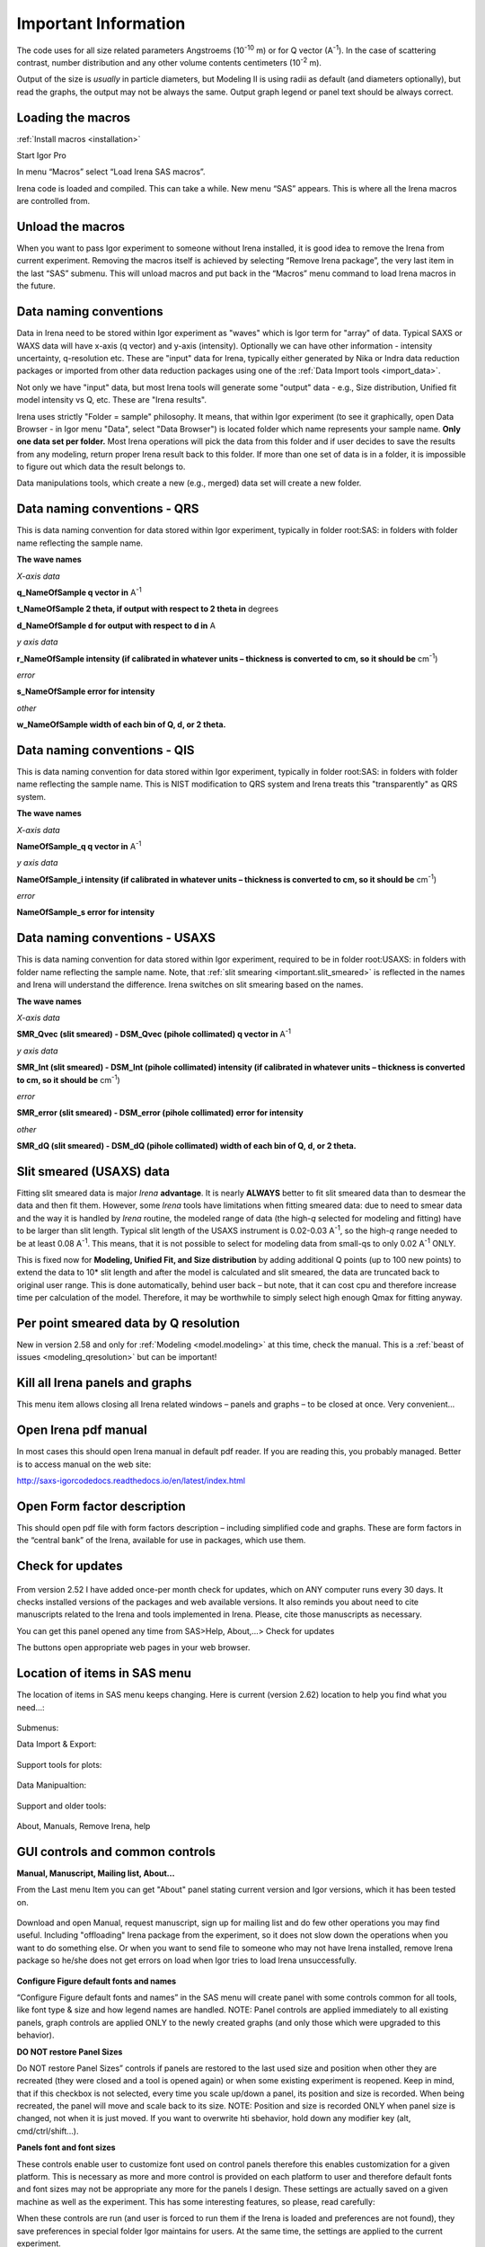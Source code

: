 .. _important.main:

Important Information
=====================

.. index:: Units Irena

The code uses for all size related parameters Angstroems (10\ :sup:`-10` m) or for Q vector (A\ :sup:`-1`). In the case of scattering contrast, number distribution and any other volume contents centimeters (10\ :sup:`-2` m).

Output of the size is *usually* in particle diameters, but Modeling II is using radii as default (and diameters optionally), but read the graphs, the output may not be always the same. Output graph legend or panel text should be always correct.

.. index:: Load packages Irena

Loading the macros
------------------

:ref:`Install macros <installation>`

Start Igor Pro

In menu “Macros” select “Load Irena SAS macros”.

Irena code is loaded and compiled. This can take a while. New menu “SAS” appears. This is where all the Irena macros are controlled from.

.. index:: Unload packages Irena

Unload the macros
-----------------

When you want to pass Igor experiment to someone without Irena installed, it is good idea to remove the Irena from current experiment. Removing the macros itself is achieved by selecting “Remove Irena package”, the very last item in the last “SAS” submenu. This will unload macros and put back in the “Macros” menu command to load Irena macros in the future.

.. index::
  Data naming convention; Introduction

Data naming conventions
-----------------------

Data in Irena need to be stored within Igor experiment as "waves" which is Igor term for "array" of data. Typical SAXS or WAXS data will have x-axis (q vector) and y-axis (intensity). Optionally we can have other information - intensity uncertainty, q-resolution etc. These are "input" data for Irena, typically either generated by Nika or Indra data reduction packages or imported from other data reduction packages using one of the :ref:`Data Import tools <import_data>`.

Not only we have "input" data, but most Irena tools will generate some "output" data - e.g., Size distribution, Unified fit model intensity vs Q, etc. These are "Irena results".

Irena uses strictly "Folder = sample" philosophy. It means, that within Igor experiment (to see it graphically, open Data Browser - in Igor menu "Data", select "Data Browser") is located folder which name represents your sample name. **Only one data set per folder.** Most Irena operations will pick the data from this folder and if user decides to save the results from any modeling, return proper Irena result back to this folder. If more than one set of data is in a folder, it is impossible to figure out which data the result belongs to.

Data manipulations tools, which create a new (e.g., merged) data set will create a new folder.

.. _important.QRS:

.. index::
  QRS names
  Data naming convention; QRS

Data naming conventions - QRS
-----------------------------

This is data naming convention for data stored within Igor experiment, typically in folder root:SAS: in folders with folder name reflecting the sample name.

**The wave names**

*X-axis data*

**q\_NameOfSample q vector in** A\ :sup:`-1`

**t\_NameOfSample 2 theta, if output with respect to 2 theta in** degrees

**d\_NameOfSample d for output with respect to d in** A

*y axis data*

**r\_NameOfSample intensity (if calibrated in whatever units – thickness is converted to cm, so it should be** cm\ :sup:`-1`)

*error*

**s\_NameOfSample error for intensity**

*other*

**w\_NameOfSample width of each bin of Q, d, or 2 theta.**

.. index::
  QIS names
  Data naming convention; QIS

.. _important.QIS:

Data naming conventions - QIS
-----------------------------

This is data naming convention for data stored within Igor experiment, typically in folder root:SAS: in folders with folder name reflecting the sample name. This is NIST modification to QRS system and Irena treats this "transparently" as QRS system.

**The wave names**

*X-axis data*

**NameOfSample\_q q vector in** A\ :sup:`-1`

*y axis data*

**NameOfSample\_i intensity (if calibrated in whatever units – thickness is converted to cm, so it should be** cm\ :sup:`-1`)

*error*

**NameOfSample\_s error for intensity**

.. _important.USAXSNames:

.. index::
  USAXS names
  Data naming convention; USAXS

Data naming conventions - USAXS
-------------------------------

This is data naming convention for data stored within Igor experiment, required to be in folder root:USAXS: in folders with folder name reflecting the sample name. Note, that :ref:`slit smearing <important.slit_smeared>` is reflected in the names and Irena will understand the difference. Irena switches on slit smearing based on the names.

**The wave names**

*X-axis data*

**SMR_Qvec (slit smeared) - DSM_Qvec (pihole collimated) q vector in** A\ :sup:`-1`

*y axis data*

**SMR_Int (slit smeared) - DSM_Int (pihole collimated) intensity (if calibrated in whatever units – thickness is converted to cm, so it should be** cm\ :sup:`-1`)

*error*

**SMR_error (slit smeared) - DSM_error (pihole collimated) error for intensity**

*other*

**SMR_dQ (slit smeared) - DSM_dQ (pihole collimated) width of each bin of Q, d, or 2 theta.**



.. _important.slit_smeared:

Slit smeared (USAXS) data
-------------------------

.. index:: Slit smeared data

Fitting slit smeared data is major *Irena* **advantage**. It is nearly **ALWAYS** better to fit slit smeared data than to desmear the data and then fit them. However, some *Irena* tools have limitations when fitting smeared data: due to need to smear data and the way it is handled by *Irena* routine, the modeled range of data (the high-\ *q* selected for modeling and fitting) have to be larger than slit length. Typical slit length of the USAXS instrument is 0.02-0.03 A\ :sup:`-1`, so the high-\ *q* range needed to be at least 0.08 A\ :sup:`-1`. This means, that it is not possible to select for modeling data from small-qs to only 0.02 A\ :sup:`-1` ONLY.

This is fixed now for **Modeling, Unified Fit, and Size distribution** by adding additional Q points (up to 100 new points) to extend the data to 10\* slit length and after the model is calculated and slit smeared, the data are truncated back to original user range. This is done automatically, behind user back – but note, that it can cost cpu and therefore increase time per calculation of the model. Therefore, it may be worthwhile to simply select high enough Qmax for fitting anyway.

.. _important.Qresolution:

.. index:: Q resolution Irena

Per point smeared data by Q resolution
---------------------------------------

New in version 2.58 and only for :ref:`Modeling <model.modeling>` at this time, check the manual. This is a :ref:`beast of issues <modeling_qresolution>` but can be important!

Kill all Irena panels and graphs
--------------------------------

.. _important.KillPanels:

.. index:: Close all panels (Irena)

This menu item allows closing all Irena related windows – panels and graphs – to be closed at once. Very convenient…

Open Irena pdf manual
---------------------

.. _important.OpenManual:

.. index:: Manual, Open Manual

In most cases this should open Irena manual in default pdf reader. If you are reading this, you probably managed. Better is to access manual on the web site:

http://saxs-igorcodedocs.readthedocs.io/en/latest/index.html

Open Form factor description
--------------------------------------

.. _important.OpneFFDescription:

.. index:: Form factors

This should open pdf file with form factors description – including simplified code and graphs. These are form factors in the “central bank” of the Irena, available for use in packages, which use them.

.. _important.UpdateCheck:

.. index:: Update check Irena

Check for updates
-----------------

.. Figure:: media/Important1.png
   :align: center
   :height: 350px

From version 2.52 I have added once-per month check for updates, which on ANY computer runs every 30 days. It checks installed versions of the packages and web available versions. It also reminds you about need to cite manuscripts related to the Irena and tools implemented in Irena. Please, cite those manuscripts as necessary.

You can get this panel opened any time from SAS>Help, About,...> Check for updates

The buttons open appropriate web pages in your web browser.

Location of items in SAS menu
------------------------------

.. index:: Irena menu items

The location of items in SAS menu keeps changing. Here is current (version 2.62) location to help you find what you need…:

.. Figure:: media/Important2.png
   :align: center
   :height: 380px

Submenus:

Data Import & Export:

.. Figure:: media/Important3.png
   :align: center
   :width: 180px

Support tools for plots:

.. Figure:: media/Important4.png
   :align: center
   :width: 180px


Data Manipualtion:

.. Figure:: media/Important5.png
   :align: center
   :width: 180px


Support and older tools:

.. Figure:: media/Important6.png
   :align: center
   :width: 180px


About, Manuals, Remove Irena, help

.. Figure:: media/Important7.png
   :align: center
   :width: 180px


GUI controls and common controls
---------------------------------

**Manual, Manuscript, Mailing list, About...**

.. _important.About:

From the Last menu Item you can get "About" panel stating current version and Igor versions, which it has been tested on.

.. Figure:: media/Important8.png
   :align: center
   :width: 280px

Download and open Manual, request manuscript, sign up for mailing list and do few other operations you may find useful. Including "offloading" Irena package from the experiment, so it does not slow down the operations when you want to do something else. Or when you want to send file to someone who may not have Irena installed, remove Irena package so he/she does not get errors on load when Igor tries to load Irena
unsuccessfully.


.. Figure:: media/Important9.jpg
      :align: center
      :width: 350px


.. index:: Configure defaults (Irena)

.. _important.ConfigureDefaults:

**Configure Figure default fonts and names**

“Configure Figure default fonts and names” in the SAS menu will create panel with some controls common for all tools, like font type & size and how legend names are handled. NOTE: Panel controls are applied immediately to all existing panels, graph controls are applied ONLY to the newly created graphs (and only those which were upgraded to this behavior).

.. index:: DO NOT restore Panel Sizes
           Panel size
           Panel position and size restore

.. _important.DoNOTRestorePanelSizes:

**DO NOT restore Panel Sizes**

Do NOT restore Panel Sizes” controls if panels are restored to the last used size and position when other they are recreated (they were closed and a tool is opened again) or when some existing experiment is reopened. Keep in mind, that if this checkbox is not selected, every time you scale up/down a panel, its position and size is recorded. When being recreated, the panel will move and scale back to its size. NOTE: Position and size is recorded ONLY when panel size is changed, not when it is just moved. If you want to overwrite hti sbehavior, hold down any modifier key (alt, cmd/ctrl/shift...).


**Panels font and font sizes**

These controls enable user to customize font used on control panels  therefore this enables customization for a given platform. This is necessary as more and more control is provided on each platform to user and therefore default fonts and font sizes may not be appropriate any more for the panels I design. These settings are actually saved on a given machine as well as the experiment. This has some interesting features, so please, read carefully:

When these controls are run (and user is forced to run them if the Irena is loaded and preferences are not found), they save preferences in special folder Igor maintains for users. At the same time, the settings are applied to the current experiment.

When this experiment is opened on another computer, the preferences from that computer are not reloaded, so the experiment will use preferences from the original computer. When the “Configure image GUI and Graph defaults” is run, it will reload the computer defaults and apply them to the given experiment. Then user can change the fonts and font sizes as they wish. The new settings are saved on the computer – and within the experiment.

*Note*, that Panel font and font size are platform specific, so same experiment may present differently looking panels on Mac and PC. Also, from version 2.62 this panel is common for Irena and Nika packages, so not everything you see in Irena applies.

*Note*, not all controls actually follow these settings, I have been changing some buttons to specific font and font size and those are not affected by these settings.

If there are any issues with the behavior, please, let me know and I’ll see if I can make it more logical.

Note the difference in ConFigure GUI and Graph defaults panels when different fonts are used. You can mess up the panels really well by wrong choices!

Defaults button returns the panel font choices to platform specific default state (Mac: Geneva size 9 and PC Tahoma size 12). Note, that there is no guarantee that these were your choices before. But these should be reasonable choices for most setups.

**Graph controls**

I am slowly adding in various parts of the whole package calls to these commonly stored values. This allows user to conFigure fonts for various screen sizes. This seems necessary to allow use of Mac/Win platforms with vastly different screen sizes and resolutions.

Not all packages follow these controls yet, if you see issues in package of your choice, let me know and I will try to address them ASAP. Time is limited resource.

.. _DataSelection:

.. index:: Data Selection Controls (Irena)

Data selection
---------------

Data selection part of the panels is served by common package (mostly) and has more or less similar behavior – with modifications appropriate for each package. The purpose of these controls is to provide as much help to user to select appropriate data as possible. This is not easy task… Sometimes even it is not clear what the right help is.

There are few checkboxes for data types, up to 4 popups with Data Folder, Wave with X, Y and error data. If Model input is appropriate, Qmin, Qmax, number of points and log/lin binning inputs are displayed.

**How the control works:**

**Type of data:**

**Indra 2 data** data from :ref:`Indra package (DSM\_Int, etc.) <important.USAXSNames>`. Assumes data are in root:USAXS folder (or any subfolder) only.

**QRS data** data with :ref:`q\_name, r\_name (intensity) and optionally s\_name (error) <important.QRS>`. Alternatively, to help users using NIST SANS data analysis package the option recognizes also :ref:`"qis" system ("name\_q", "name\_i", "name\_s") <important.QIS>` and presents the data with this naming system as well.
NOTE: Irena now carries forward, if present, also w\_name wave, assumed to contain dq values. This is created by Nika or Data import packages and can be used for per-pixel smearing in Modeling II package. While it does not show in any GUI, if present, it is handled correctly.

**Model** No data, tool will create q data using user input and intensity/error data will be set to 0. Then passed intot he tool so one can model with no measured data present. Available ONLY when appropriate.

**Irena results** should know results from Irena package (all different types). When appropriate will be available. Note, that in any folder may be number of different results available.

**User type** currently not used, but allows definition of any other naming structure to be used in the future. Note this can be named differently at any time and can provide access to any doublet or triplet of wave types, if it can be defined.

**No type of data selected** In this case the tool will present choice of all folder in the experiment and for data waves all of the wave in the particular folder. This method will work always, but may be quite challenging to use.

**Basic control logic**

When particular type of data is selected, the tool should go and find all of the folders containing at least one of the type of data.

**Indra 2 data** at least one of M\_DSM\_Int (M\_DSM\_Qvec, M\_DSM\_Error), DSM\_Int, M\_SMR\_Int, SMR\_Int triplets.

**QRS data** triplet of waves starting with q, r, s with the rest of name the same. Note, this is the most cpu challenging data type, so it will take the longest.

**Irena results** any of the results from Irena package. If any is missing, let me know, please…

**Model** no input data, input data will be created.

**User** not used at this time. Can be used in the future for any data types, which can be defined.

**Nothing** all folders, all waves available.

These folders are presented in the “Data folder” for user selection. When user selects the folder, rest of Wave popups will be populated by first valid set, which is in the order prescribed by internal logic.

If other data set is needed, select different data in the “Wave with X axis data” popup. This will attempt to fill the next ones with appropriate data. This may not be unique, so the first match will be filled in.

Then if still necessary, fill in the other two popups.

Note, that it is possible, that depending on tool you can select only two data waves (X and Y), some tools may require also error wave.

**Folder/Wave name masking :**

Starting with *Irena* 2.53 I have enabled use of "weird" characters in names - (){}%#^$?\|&@ can now be used as part of the name... This modified option to mask Folder name and/or Wave name with string to make smaller selection in the popups. There are two new fields now – and yes, it is possible the new string fields get hidden below controls for Folder and Q wave selection. There is not enough space, select “---“ in that popup to get to these new controls.

Since version 2.53 these controls allow user to only string to match the names to select folder/waves to be displayed. Prior version enabled use of Regex, but since now control characters for Regex are part of the name and hence possibly part of the match string, it is now impossible to use Regex and one has to use simple string. DO NOT add \* if you want to match part of the name, simply using string "test" will match any name which has anywhere in it test as string.

Little useful trick: Regular expression which means “not matching string xyz” is ^((?!xyz).)\*$ - yes, it is weird, but works. Replace xyz by string of characters contained in data which you do not want to have displayed and they will disappear from the list.

Here is how to use it:

.. Figure:: media/Important10.png
      :align: center
      :width: 380px


This is how the default state looks – empty field for “Fldr” and “Wvs”. If there is empty string, all folders and waves of that specific type will be presented.

See here, we have 4 samples measured and we have now 4 folders available.

.. Figure:: media/Important11.png
      :align: center
      :width: 380px


Here is setting when I want to match Aunp string to be in each of the names:

.. Figure:: media/Important12.png
      :align: center
      :width: 380px


and here is what is presented as result of the above choice:

.. Figure:: media/Important13.png
      :align: center
      :width: 380px


Little help:

Typical use is to show only data with specific match string, to display only selections, which contain "abcd" in the name just put the abcd letters in the field. No \* are necessary.

If you want to use two strings which a name must contain, use this : String1.\*String2. Keep in mind that String1 must occur before String2
in the name to be matched. And yes, between them is “.\*” without any spaces.

Match strings are tool-specific, so each tool has its own specific set of match strings.

-----

.. _DataSelectionMulti:

.. index:: MultiData Selection Controls

MultiData selection
-------------------


.. Figure:: media/MultiDataSelectionTools1.jpg
        :align: left
        :width: 300px
        :Figwidth: 350px


*Data type* Irena recognizes few data types.

* USAXS data type = this is naming system for data generated by APS USAXS instrument. Ignore, unless you have data from this instrument. If you have our data, you should know enough to use this.
* QRS data type = this is the default data naming system for SAXS/WAXS data in Irena and Nika. For details see here :ref:`QRS data type <important.QRS>`.
* Irena results = any fit and modeling results generated by Irena. Most tools will save some type of data - size distribution, fits, pddf, diffraction peaks,... All of these data types can be seen as "Irena results"
* Any = if all checkboxes are unchecked, user can define Regular expressing, which will tell irena which wave is x, y, and optionally error. Keep in mind, that the first wave matching the regular expression will be picked. This may require some testing or help from me, if you want to use it.

*Start Fldr.* Here you can select at which location in data tree code will start looking for the data. Pick suitable place, for example root\:SAXS may be a good start. Picking suitable start where to look for data makes the code run faster.

*Folder Match (RegEx)* this allows users to look for only some of the folders. A short summary on regular expressions is at the bottom of the page, below the Listbox with folder. Google it, understanding regular expressions will be very helpful.

*Invert?* this checkbox inverts the Regular expression meaning. So if you insert in the "Folder Match" field string 00034, only data which have in name 00034 will show. If you check this checkbox, selection is inverted and all files which do NOT contain this string in the name will show.

*Sort Folders* This sorts the folders using one of many methods implemented. As result, this will group folders in order which may be helpful for processing. For example, some tools create list of results in the order the samples were processed. Having proper order helps plotting results after the analysis properly.

*Interesting and complicated are results* In this case there are many choices and user needs to be very careful and will have to pick lots of choices.

.. Figure:: media/MultiDataSelectionTools2.jpg
        :align: left
        :width: 400px
        :Figwidth: 450px

*Which tool results* is selection of Irena tools, in this example it is Unified fit. Code will show only folders which contain some Unified fit results. But there are many results which are possible.

*Which results* will offer choices of type of results, for example UnifiedFitIntensity. Now, keep in mind that if you save Unified fit results multiple times, you will get what is called "generations" so you need to pick also which generation to use.

*Results generation* options are Latest, and from _0 to _10.

*And even more complicated are no defined data selection* In this case user needs to provide regular expression, which provides way to get uniquely wave in folder. In the image you can see regular expressions to match QRS naming system. But, this is very flexible and user can principally design suitable regular expressions for whatever is needed.

.. Figure:: media/MultiDataSelectionTools3.jpg
        :align: left
        :width: 400px
        :Figwidth: 450px

*HOW TO USE* Pick *Data selection checkboxes* properly. Pick a good *Starting folder*. If needed, use *Folder Match (RegEx)* to see only data folders you want to see. Sort the data based on whatever is appropriate in the *Sort Folders* options.  Learn some regular expressions, handy cheatsheet is below the Listbox... Regular expressions, at least basics, help a lot!

---------

.. _SmallDisplayChallenge:

.. _CheckIgorDisplayArea:

.. index:: Display problems; Small displays, Check for display area
           Graphical Interface: Panel Scaling
           Panel scaling

Using Irena on small displays
-----------------------------

Irena generates **a lot of** windows, panels, graphs, notebooks... It really needs large display, 1024x768 is simply too small for useful work. Current version of Irena requires at least 1100 x 900 pixels display - but this is much more complicated on Widowns with the high resolution displays...

To aid users I have now added function which calculates what the area available for content is (in Igor pixel units). On start my code now checks and if available area is smaller than preset values (1100 x 900) the code provides warning in a dialog and instructions in History area. The code will still work, but some tools may refuse to run since the panels would not fit on the screen. On Windows users can change the display resolution and/or reduce the Display screen settings ("dpi"). On Macs users can increase the display resolution. To recheck the size after changing the settings, use command "Check Igor display size" from the menu USAXS, SAS2D, or SAS>"Help, About, Manuals, Remove Irena". For more details if you have problems seeing panel content, please, see :ref:`GUI Controls Missing in Common Issues <GUIcontrolsMissing>`.

**GET LARGE ENOUGH DISPLAY. THEY ARE CHEAP NOW...**

It is possible to move the content (not all, but most) up/down on panels, when needed with the arrows in top right corner:

.. Figure:: media/Important14.png
      :align: center
      :width: 380px


The two arrows at the top right corner of most panels - like here on plotting tool panel - move the content of the panel up/down, so if your screen is  too small vertically (usual problem), you can move the controls in the screen itself. However, this is a chllenge in Igor 7 and does not work too well.

So here is the same area, but content was now moved bit higher, so one can reach to the bottom controls:

.. Figure:: media/Important15.png
      :align: center
      :width: 380px


If you have a large display, you can zoom panels by dragging lower right corner - note mark:

.. Figure:: media/Important16.png
      :align: center
      :width: 30px

You can scale panels up or down, but they will not scale to smaller size than original size.

NOTE: the setting of size and position is now persistent - it is recorded as preference on the current computer. Therefore, if you scale panel up and then close the panel, next time you recreate this panel, it will be rescaled for you to the same size. Panel size and position will also be restored when an experiment is re-opened. This can cause panels to move around with respect to the positions in which they were stored when the Igor experiment was saved last time. If you do not like this, change the setting as indicated below.

However, for usability in case you changed the display size in the mean time, the panel will be also imited in size to 50% width fo the current display AND 90% height of the current display. If you want to reset the panel to its default size, hold down shift/alt or cmd/ctrl key while creating the panel again. The size will be reset.

There is override to thsi behavior in the Configure defaults (see above) panel, where you can choose not to have panel size and position restored.

.. _LargeDisplayChallenge:

.. index:: High-res displays

Using Irena on high resolution displays
---------------------------------------

Igor has problems handling high resolution displays - 4k displays and similar - on Windows. Some users will set the resolution relatively high (may be 2.5 horizontally) but in order to be able to read the text on the screen they scale the font higher. Some combinations of resolutions and font scaling result in panels which are incorreclty populated with controls. If this happens, the only solution is to change resolution (typically to less points) and reduce the font scaling. Unluckily, this is the only solution provided by Wavemetrics to me.


.. index:: XOP use

Use of XOP
----------

Igor Pro enables use of external C-code to speed up some high cpu intensive operations. Note, that these binary pieces of code and bit-specific, so there is specific version for Igor 32bit and specific for Igor 64bit versions. They need to be properly located in Igor folder structure. Currently various optional xop program are available:

1. Two by Andrew Nelson
   http://motofit.sourceforge.net/wiki/index.php/Main_Page – one for  calculation of reflectivity (abeles.xop) and one for genetic
   optimization (GenCurvefit.xop). Both are compulsory (for functionality of Reflectivity and Genetic optimization) and need to be placed in “Igor extensions” folder. Both speed up the calculations by factor of up to 40 compared to now removed Igor code. They need to be kept updated, so please, update with every new Irena update as they do not have version numbers.

2. XML loader (also by Andrew Nelson) necessary to load XML (CanSAS) file formats. You can download this general use XML xop from : http://www.igorexchange.com/project/XMLutils

3. Version 2.53 added first form factor (Parallelepiped) which is  available ONLY xop library maintained by NIST reactor. Version 2.54 and higher can take advantage of speed improvements for some other form factor also (cylinder, spheroid). NIST colleagues (Steven Kline namely) were nice enough to provide me with updated versions of their xops and I suggest you use the ones available with my package.

.. _important.GeneticOptimization:

.. index:: Genetic optimization

Genetic optimization
--------------------

Genetic optimization method is form of fitting from SAS data. It has been developed for optimization of reflectivity data but is very useful for cases where least square fitting may not find global minimum. It has been programmed for Igor by Andrew Nelson, who is also author of internal code for reflectivity tool.

Note that this code uses some version of Monte Carlo method. Therefore limits are \_very\_ important. When Genetic optimization method is used user will be presented with dialog to check the limits. For this method is really important that the calculations do not fail for any combination of parameters and that the range of probed parameters is sensible.
